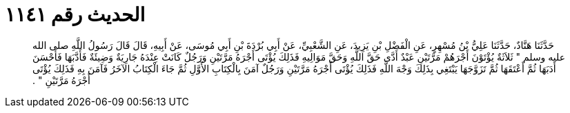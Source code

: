 
= الحديث رقم ١١٤١

[quote.hadith]
حَدَّثَنَا هَنَّادٌ، حَدَّثَنَا عَلِيُّ بْنُ مُسْهِرٍ، عَنِ الْفَضْلِ بْنِ يَزِيدَ، عَنِ الشَّعْبِيِّ، عَنْ أَبِي بُرْدَةَ بْنِ أَبِي مُوسَى، عَنْ أَبِيهِ، قَالَ قَالَ رَسُولُ اللَّهِ صلى الله عليه وسلم ‏"‏ ثَلاَثَةٌ يُؤْتَوْنَ أَجْرَهُمْ مَرَّتَيْنِ عَبْدٌ أَدَّى حَقَّ اللَّهِ وَحَقَّ مَوَالِيهِ فَذَلِكَ يُؤْتَى أَجْرَهُ مَرَّتَيْنِ وَرَجُلٌ كَانَتْ عِنْدَهُ جَارِيَةٌ وَضِيئَةٌ فَأَدَّبَهَا فَأَحْسَنَ أَدَبَهَا ثُمَّ أَعْتَقَهَا ثُمَّ تَزَوَّجَهَا يَبْتَغِي بِذَلِكَ وَجْهَ اللَّهِ فَذَلِكَ يُؤْتَى أَجْرَهُ مَرَّتَيْنِ وَرَجُلٌ آمَنَ بِالْكِتَابِ الأَوَّلِ ثُمَّ جَاءَ الْكِتَابُ الآخَرُ فَآمَنَ بِهِ فَذَلِكَ يُؤْتَى أَجْرَهُ مَرَّتَيْنِ ‏"‏ ‏.‏